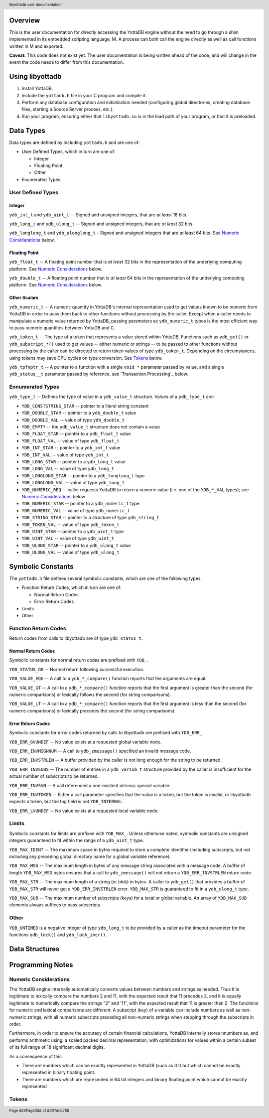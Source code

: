 .. header::
   libyottadb user documentation

.. footer::
   Page ###Page### of ###Total###

========
Overview
========

This is the user documentation for directly accessing the YottaDB
engine without the need to go through a shim implemented in its
embedded scripting language, M. A process can both call the engine
directly as well as call functions written in M and exported.

**Caveat:** This code does not exist yet. The user documentation is
being written ahead of the code, and will change in the event the code
needs to differ from this documentation.

================
Using libyottadb
================

1. Install YottaDB.
#. Include the ``yottadb.h`` file in your C program and compile it.
#. Perform any database configuration and initialization needed
   (configuring global directories, creating database files, starting a
   Source Server process, etc.).
#. Run your program, ensuring either that ``libyottadb.so`` is in the
   load path of your program, or that it is preloaded.

==========
Data Types
==========

Data types are defined by including ``yottadb.h`` and are one of:

- User Defined Types, which in turn are one of:

  - Integer
  - Floating Point
  - Other

- Enumerated Types

User Defined Types
==================

-------
Integer
-------

``ydb_int_t`` and ``ydb_uint_t`` -- Signed and unsigned integers,
that are *at least* 16 bits.

``ydb_long_t`` and ``ydb_ulong_t`` -- Signed and unsigned integers,
that are *at least* 32 bits.

``ydb_longlong_t`` and ``ydb_ulonglong_t`` - Signed and unsigned
integers that are *at least* 64 bits. See `Numeric Considerations`_
below.

--------------
Floating Point
--------------

``ydb_float_t`` -- A floating point number that is *at least* 32 bits
in the representation of the underlying computing platform. See
`Numeric Considerations`_ below.

``ydb_double_t`` -- A floating point number that is *at least* 64 bits
in the representation of the underlying computing platform. See
`Numeric Considerations`_ below.

-------------
Other Scalars
-------------

``ydb_numeric_t`` -- A numeric quantity in YottaDB's internal
representation used to get values known to be numeric from YottaDB in
order to pass them back to other functions without processing by the
caller. Except when a caller needs to manipulate a numeric value
returned by YottaDB, passing parameters as ``ydb_numeric_t`` types is
the most efficient way to pass numeric quantities between YottaDB
and C.

``ydb_token_t`` -- The type of a token that represents a value stored
within YottaDB. Functions such as ``ydb_get()`` or
``ydb_subscript_*()`` used to get values -- either numeric or strings
-- to be passed to other functions without processing by the caller can
be directed to return token values of type
``ydb_token_t``. Depending on the circumstances, using tokens may
save CPU cycles on type conversion. See `Tokens`_ below.

``ydb_tpfnptr_t`` -- A pointer to a function with a single ``void *``
parameter passed by value, and a single ``ydb_status__t`` parameter
passed by reference. see `Transaction Processing`_ below.

Ennumerated Types
=================

``ydb_type_t`` -- Defines the type of value in a ``ydb_value_t``
structure. Values of a ``ydb_type_t`` are:

- ``YDB_CONSTSTRING_STAR`` -- pointer to a literal string constant
- ``YDB_DOUBLE_STAR`` -- pointer to a ``ydb_double_t`` value
- ``YDB_DOUBLE_VAL`` -- value of type ``ydb_double_t``
- ``YDB_EMPTY`` -- the ``ydb_value_t`` structure does not contain a
  value
- ``YDB_FLOAT_STAR`` -- pointer to a ``ydb_float_t`` value
- ``YDB_FLOAT_VAL`` -- value of type ``ydb_float_t``
- ``YDB_INT_STAR`` -- pointer to a ``ydb_int_t`` value
- ``YDB_INT_VAL`` -- value of type ``ydb_int_t``
- ``YDB_LONG_STAR`` -- pointer to a ``ydb_long_t`` value
- ``YDB_LONG_VAL`` -- value of type ``ydb_long_t``
- ``YDB_LONGLONG_STAR`` -- pointer to a ``ydb_longlong_t`` type
- ``YDB_LONGLONG_VAL`` -- value of type ``ydb_long_t``
- ``YDB_NUMERIC_REQ`` -- caller requests YottaDB to return a numeric
  value (i.e. one of the ``YDB_*_VAL`` types); see `Numeric
  Considerations`_ below
- ``YDB_NUMERIC_STAR`` -- pointer to a ``ydb_numeric_t`` type
- ``YDB_NUMERIC_VAL`` -- value of type ``ydb_numeric_t``
- ``YDB_STRING_STAR`` -- pointer to a structure of type ``ydb_string_t``
- ``YDB_TOKEN_VAL`` -- value of type ``ydb_token_t``
- ``YDB_UINT_STAR`` -- pointer to a ``ydb_uint_t`` type
- ``YDB_UINT_VAL`` -- value of type ``ydb_uint_t``
- ``YDB_ULONG_STAR`` -- pointer to a ``ydb_ulong_t`` value
- ``YDB_ULONG_VAL`` -- value of type ``ydb_ulong_t``

==================
Symbolic Constants
==================

The ``yottadb.h`` file defines several symbolic constants, which are
one of the following types:

- Function Return Codes, which in turn are one of:

  + Normal Return Codes
  + Error Return Codes

- Limits
- Other


Function Return Codes
=====================

Return codes from calls to libyottadb are of type ``ydb_status_t``.

-------------------
Normal Return Codes
-------------------

Symbolic constants for normal return codes are prefixed with ``YDB_``.

``YDB_STATUS_OK`` -- Normal return following successful execution.

``YDB_VALUE_EQU`` -- A call to a ``ydb_*_compare()`` function reports
that the arguments are equal.

``YDB_VALUE_GT`` -- A call to a ``ydb_*_compare()`` function reports
that the first argument is greater than the second (for numeric
comparisons) or lexically follows the second (for string comparisons).

``YDB_VALUE_LT`` -- A call to a ``ydb_*_compare()`` function reports
that the first argument is less than the second (for numeric
comparisons) or lexically precedes the second (for string comparisons).


------------------
Error Return Codes
------------------

Symbolic constants for error codes returned by calls to libyottadb are
prefixed with ``YDB_ERR_``.

``YDB_ERR_GVUNDEF`` -- No value exists at a requested global variable
node.

``YDB_ERR_INVMSGNNUM`` -- A call to ``ydb_zmessage()`` specified an
invalid message code.

``YDB_ERR_INVSTRLEN`` -- A buffer provided by the caller is not long
enough for the string to be returned.

``YDB_ERR_INVSUBS`` -- The number of entries in a ``ydb_varsub_t``
structure provided by the caller is insufficient for the actual number
of subscripts to be returned.

``YDB_ERR_INVSVN`` -- A call referenced a non-existent intrinsic
special variable.

``YDB_ERR_INVTOKEN`` -- Either a call parameter specifies that the
value is a token, but the token is invalid, or libyottadb expects a
token, but the tag field is not ``YDB_INTERNAL``.

``YDB_ERR_LVUNDEF`` -- No value exists at a requested local variable
node.

Limits
======

Symbolic constants for limits are prefixed with ``YDB_MAX_``. Unless
otherwise noted, symbolic constants are unsigned integers guaranteed to
fit within the range of a ``ydb_uint_t`` type.

``YDB_MAX_IDENT`` -- The maximum space in bytes required to store a
complete identifier (including subscripts, but not including any
preceding global directory name for a global variable reference).

``YDB_MAX_MSG`` -- The maximum length in bytes of any message string
associated with a message code. A buffer of length ``YDB_MAX_MSG``
bytes ensures that a call to ``ydb_zmessage()`` will not return a
``YDB_ERR_INVSTRLEN`` return code.

``YDB_MAX_STR`` -- The maximum length of a string (or blob) in bytes. A
caller to ``ydb_get()`` that provides a buffer of ``YDB_MAX_STR`` will
never get a ``YDB_ERR_INVSTRLEN`` error. ``YDB_MAX_STR`` is guaranteed
to fit in a ``ydb_ulong_t`` type.

``YDB_MAX_SUB`` -- The maximum number of subscripts (keys) for a local
or global variable. An array of ``YDB_MAX_SUB`` elements always
suffices to pass subscripts.

Other
=====

``YDB_UNTIMED`` is a negative integer of type ``ydb_long_t`` to be
provided by a caller as the timeout parameter for the functions
``ydb_lock()`` and ``ydb_lock_incr()``.

===============
Data Structures
===============

=================
Programming Notes
=================

Numeric Considerations
======================

The YottaDB engine internally automatically converts values between
numbers and strings as needed. Thus it is legitimate to lexically
compare the numbers 2 and 11, with the expected result that 11 precedes
2, and it is equally legitimate to numerically compare the strings "2"
and '11", with the expected result that 11 is greater than 2. The
functions for numeric and lexical comparisons are different. A
subscript (key) of a variable can include numbers as well as
non-numeric strings, with all numeric subscripts preceding all
non-numeric strings when stepping through the subscripts in order.

Furthermore, in order to ensure the accuracy of certain financial
calculations, YottaDB internally stores nnumbers as, and performs
arithmetic using, a scaled packed decimal representation, with
optimizations for values within a certain subset of its full
range of 18 significant decimal digits.

As a consequence of this:

- There are numbers which can be exactly represented in YottaDB (such
  as 0.1) but which cannot be exactly represented in binary floating
  point.
- There are numbers which are represented in 64 bit integers and binary
  floating point which cannot be exactly represented

Tokens
======
